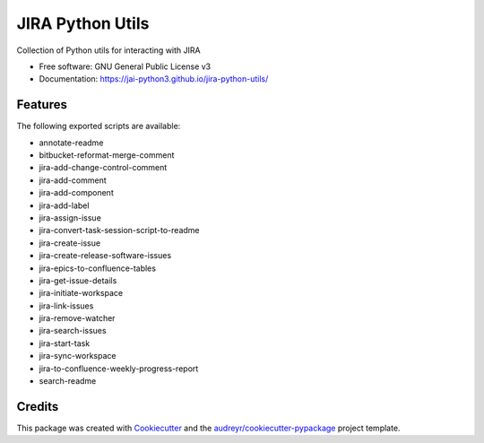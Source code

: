 =================
JIRA Python Utils
=================


.. image:: https://img.shields.io/pypi/v/jira_python_utils.svg
        :target: https://pypi.python.org/pypi/jira_python_utils



Collection of Python utils for interacting with JIRA


* Free software: GNU General Public License v3
* Documentation: https://jai-python3.github.io/jira-python-utils/


Features
--------

The following exported scripts are available:

- annotate-readme
- bitbucket-reformat-merge-comment
- jira-add-change-control-comment
- jira-add-comment
- jira-add-component
- jira-add-label
- jira-assign-issue
- jira-convert-task-session-script-to-readme
- jira-create-issue
- jira-create-release-software-issues
- jira-epics-to-confluence-tables
- jira-get-issue-details
- jira-initiate-workspace
- jira-link-issues
- jira-remove-watcher
- jira-search-issues
- jira-start-task
- jira-sync-workspace
- jira-to-confluence-weekly-progress-report
- search-readme

Credits
-------

This package was created with Cookiecutter_ and the `audreyr/cookiecutter-pypackage`_ project template.

.. _Cookiecutter: https://github.com/audreyr/cookiecutter
.. _`audreyr/cookiecutter-pypackage`: https://github.com/audreyr/cookiecutter-pypackage
